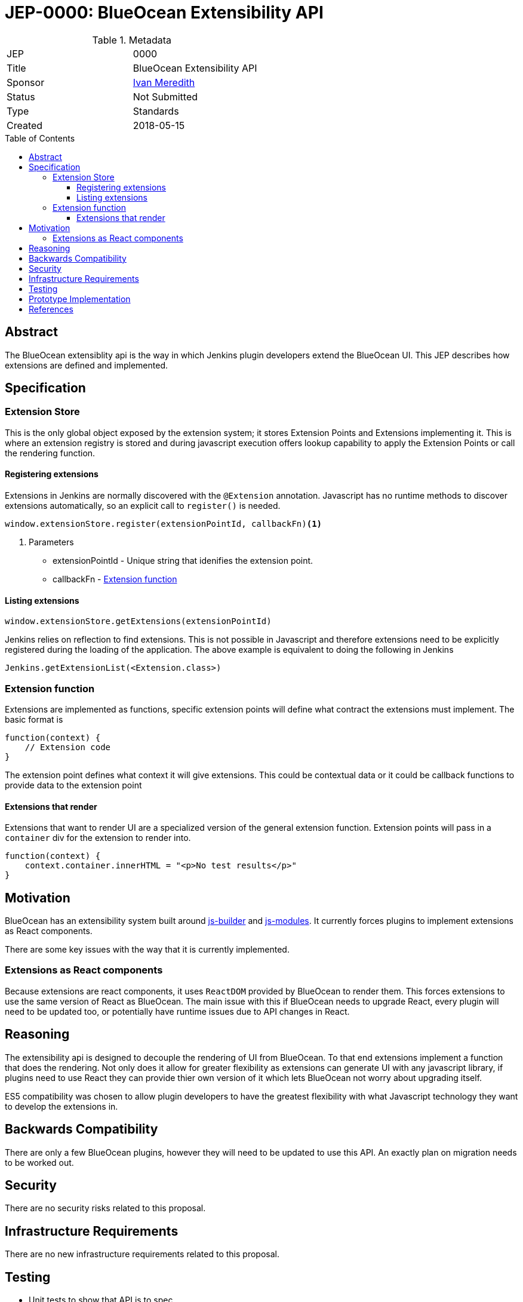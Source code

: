 = JEP-0000: BlueOcean Extensibility API
:toc: preamble
:toclevels: 3
ifdef::env-github[]
:tip-caption: :bulb:
:note-caption: :information_source:
:important-caption: :heavy_exclamation_mark:
:caution-caption: :fire:
:warning-caption: :warning:
endif::[]

.Metadata
[cols="2"]
|===
| JEP
| 0000

| Title
| BlueOcean Extensibility API

| Sponsor
| http://github.com/imeredith[Ivan Meredith]

// Use the script `set-jep-status <jep-number> <status>` to update the status.
| Status
| Not Submitted

| Type
| Standards

| Created
| 2018-05-15
//
//
// Uncomment if there is an associated placeholder JIRA issue.
//| JIRA
//| :bulb: https://issues.jenkins-ci.org/browse/JENKINS-nnnnn[JENKINS-nnnnn] :bulb:
//
//
// Uncomment if there will be a BDFL delegate for this JEP.
//| BDFL-Delegate
//| :bulb: Link to github user page :bulb:
//
//
// Uncomment if discussion will occur in forum other than jenkinsci-dev@ mailing list.
//| Discussions-To
//| :bulb: Link to where discussion and final status announcement will occur :bulb:
//
//
// Uncomment if this JEP depends on one or more other JEPs.
//| Requires
//| :bulb: JEP-NUMBER, JEP-NUMBER... :bulb:
//
//
// Uncomment and fill if this JEP is rendered obsolete by a later JEP
//| Superseded-By
//| :bulb: JEP-NUMBER :bulb:
//
//
// Uncomment when this JEP status is set to Accepted, Rejected or Withdrawn.
//| Resolution
//| :bulb: Link to relevant post in the jenkinsci-dev@ mailing list archives :bulb:

|===


== Abstract

The BlueOcean extensiblity api is the way in which Jenkins plugin developers extend the BlueOcean UI. This JEP describes how extensions are defined and implemented.

== Specification

=== Extension Store
This is the only global object exposed by the extension system; it stores Extension Points and Extensions implementing it. This is where an extension registry is stored and during javascript execution offers lookup capability to apply the Extension Points or call the rendering function.

==== Registering extensions

Extensions in Jenkins are normally discovered with the `@Extension` annotation. Javascript has no runtime methods to discover extensions automatically, so an explicit call to `register()` is needed.

[source,javascript]
----
window.extensionStore.register(extensionPointId, callbackFn)<1>
----
<1> Parameters
* extensionPointId - Unique string that idenifies the extension point.
* callbackFn - <<extensionfunction>>

==== Listing extensions
[source,javascript]
----
window.extensionStore.getExtensions(extensionPointId)
----

Jenkins relies on reflection to find extensions. This is not possible in Javascript and therefore extensions need to be explicitly registered during the loading of the application. The above example is equivalent to doing the following in Jenkins

[source,java]
----
Jenkins.getExtensionList(<Extension.class>)
----

[#extensionfunction]
=== Extension function

Extensions are implemented as functions, specific extension points will define what contract the extensions must implement. The basic format is

[source,javascript]
----
function(context) {
    // Extension code
}
----
The extension point defines what context it will give extensions. This could be contextual data or it could be callback functions to provide data to the extension point

==== Extensions that render

Extensions that want to render UI are a specialized version of the general extension function. Extension points will pass in a `container` div for the extension to render into.

[source,javascript]
----
function(context) {
    context.container.innerHTML = "<p>No test results</p>"
}
----

== Motivation

BlueOcean has an extensibility system built around https://github.com/jenkinsci/js-builder[js-builder] and https://github.com/jenkinsci/js-modules[js-modules]. It currently forces plugins to implement extensions as React components.

There are some key issues with the way that it is currently implemented.

=== Extensions as React components

Because extensions are react components, it uses `ReactDOM` provided by BlueOcean to render them. This forces extensions to use the same version of React as BlueOcean. The main issue with this if BlueOcean needs to upgrade React, every plugin will need to be updated too, or potentially have runtime issues due to API changes in React.

== Reasoning

The extensibility api is designed to decouple the rendering of UI from BlueOcean. To that end extensions implement a function that does the rendering. Not only does it allow for greater flexibility as extensions can generate UI with any javascript library, if plugins need to use React they can provide thier own version of it which lets BlueOcean not worry about upgrading itself.

ES5 compatibility was chosen to allow plugin developers to have the greatest flexibility with what Javascript technology they want to develop the extensions in.


== Backwards Compatibility

There are only a few BlueOcean plugins, however they will need to be updated to use this API. An exactly plan on migration needs to be worked out. 

== Security

There are no security risks related to this proposal.

== Infrastructure Requirements

There are no new infrastructure requirements related to this proposal.

== Testing

* Unit tests to show that API is to spec
* BlueOcean Acceptance Test Harness will load extensions using this API for integration testing.

== Prototype Implementation

https://github.com/imeredith/es-extensions-api

== References

